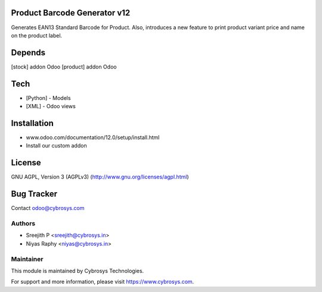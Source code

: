 Product Barcode Generator v12
=============================

Generates EAN13 Standard Barcode for Product.
Also, introduces a new feature to print product variant price and name on the product label.

Depends
=======
[stock] addon Odoo
[product] addon Odoo

Tech
====
* [Python] - Models
* [XML] - Odoo views

Installation
============
- www.odoo.com/documentation/12.0/setup/install.html
- Install our custom addon

License
=======
GNU AGPL, Version 3 (AGPLv3)
(http://www.gnu.org/licenses/agpl.html)

Bug Tracker
===========

Contact odoo@cybrosys.com

Authors
-------
* Sreejith P <sreejith@cybrosys.in>
* Niyas Raphy <niyas@cybrosys.in>

Maintainer
----------

This module is maintained by Cybrosys Technologies.

For support and more information, please visit https://www.cybrosys.com.